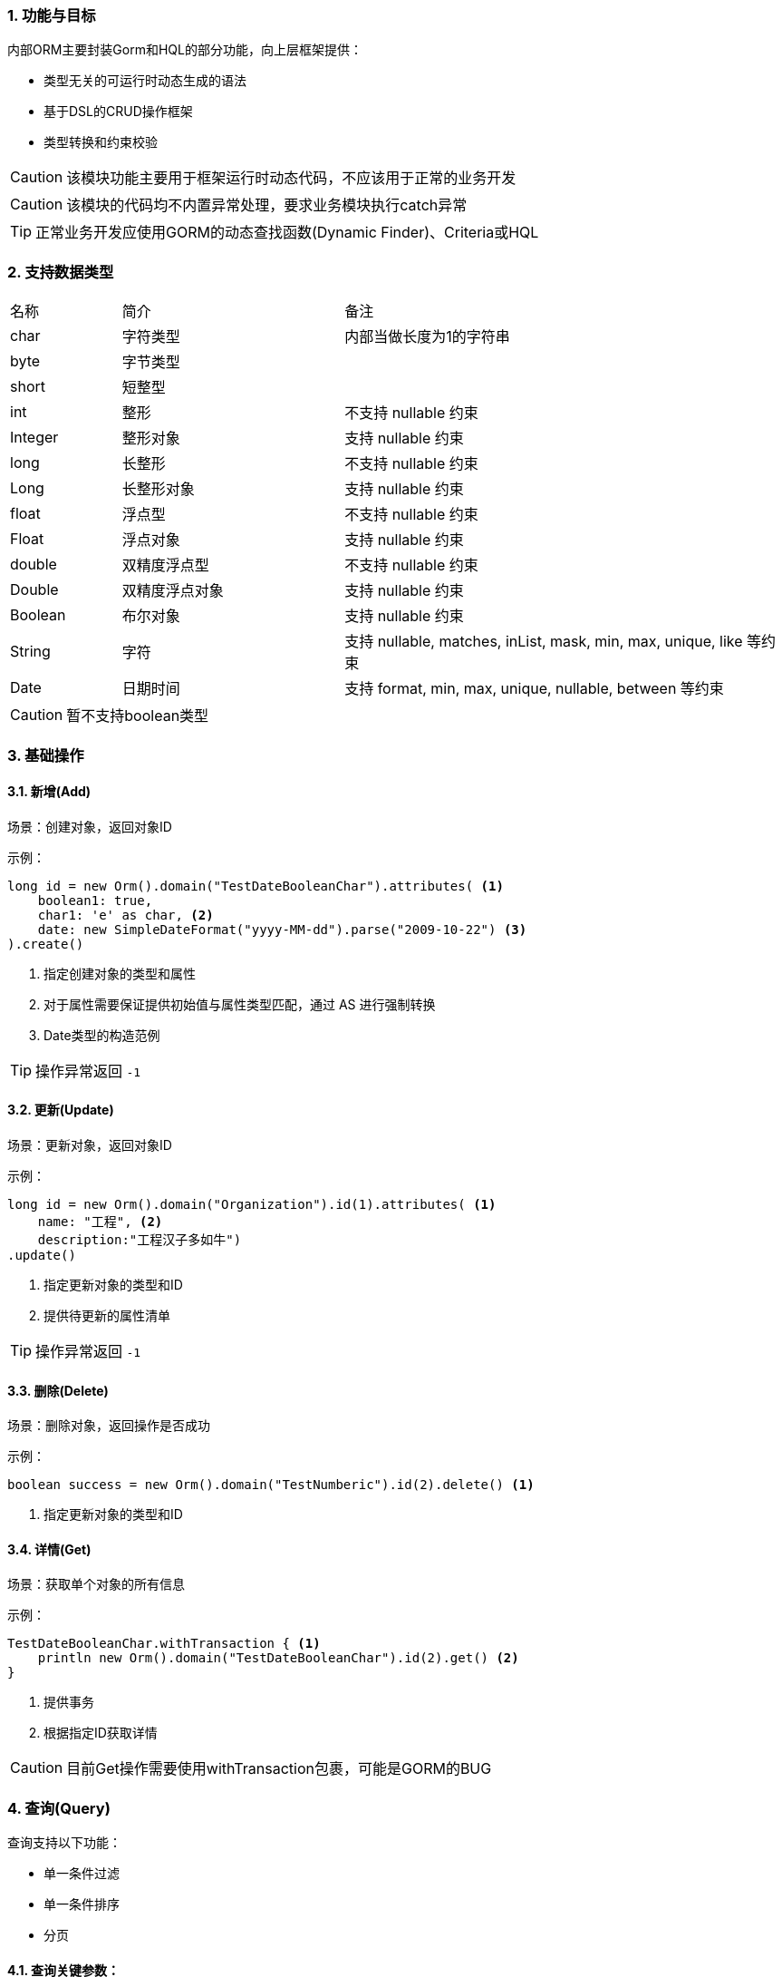 :!webfonts:
:imagesdir: ./images
:sectnums:

### 功能与目标

内部ORM主要封装Gorm和HQL的部分功能，向上层框架提供：

* 类型无关的可运行时动态生成的语法
* 基于DSL的CRUD操作框架
* 类型转换和约束校验

CAUTION: 该模块功能主要用于框架运行时动态代码，不应该用于正常的业务开发

CAUTION: 该模块的代码均不内置异常处理，要求业务模块执行catch异常

TIP: 正常业务开发应使用GORM的动态查找函数(Dynamic Finder)、Criteria或HQL

### 支持数据类型

[cols="1,2,4"]
|===
|名称|简介|备注
|char
|字符类型
|内部当做长度为1的字符串
|byte
|字节类型
|
|short
|短整型
|
|int
|整形
|不支持 nullable 约束
|Integer
|整形对象
|支持 nullable 约束
|long
|长整形
|不支持 nullable 约束
|Long
|长整形对象
|支持 nullable 约束
|float
|浮点型
|不支持 nullable 约束
|Float
|浮点对象
|支持 nullable 约束
|double
|双精度浮点型
|不支持 nullable 约束
|Double
|双精度浮点对象
|支持 nullable 约束
|Boolean
|布尔对象
|支持 nullable 约束
|String
|字符
|支持 nullable, matches, inList, mask, min, max, unique, like 等约束
|Date
|日期时间
|支持 format, min, max, unique, nullable, between 等约束
|===

CAUTION: 暂不支持boolean类型

### 基础操作

#### 新增(Add)

场景：创建对象，返回对象ID

示例：
[source,groovy]
----
long id = new Orm().domain("TestDateBooleanChar").attributes( <1>
    boolean1: true,
    char1: 'e' as char, <2>
    date: new SimpleDateFormat("yyyy-MM-dd").parse("2009-10-22") <3>
).create()
----
<1> 指定创建对象的类型和属性
<2> 对于属性需要保证提供初始值与属性类型匹配，通过 AS 进行强制转换
<3> Date类型的构造范例

TIP: 操作异常返回 `-1`

#### 更新(Update)

场景：更新对象，返回对象ID

示例：
[source,groovy]
----
long id = new Orm().domain("Organization").id(1).attributes( <1>
    name: "工程", <2>
    description:"工程汉子多如牛")
.update()
----
<1> 指定更新对象的类型和ID
<2> 提供待更新的属性清单

TIP: 操作异常返回 `-1`

#### 删除(Delete)

场景：删除对象，返回操作是否成功

示例：
[source,groovy]
----
boolean success = new Orm().domain("TestNumberic").id(2).delete() <1>
----
<1> 指定更新对象的类型和ID

#### 详情(Get)

场景：获取单个对象的所有信息

示例：
[source,groovy]
----
TestDateBooleanChar.withTransaction { <1>
    println new Orm().domain("TestDateBooleanChar").id(2).get() <2>
}
----
<1> 提供事务
<2> 根据指定ID获取详情

CAUTION: 目前Get操作需要使用withTransaction包裹，可能是GORM的BUG

### 查询(Query)

查询支持以下功能：

* 单一条件过滤
* 单一条件排序
* 分页

#### 查询关键参数：

[cols="1,2,4"]
|===
|名称|含义|备注
|max
|最大返回记录数
|分页大小
|offset
|偏移
|用于跳过分页
|orderBy
|排序字段
|
|direction
|排序方向
|取值: asc, desc
|filter
|过滤字段
|
|op
|过滤操作符
|取值: lt, le, eq, ge, gt, ne, like, between
|p1
|过滤操作数1
|
|p2
|过滤操作数2
|除between外，无需设置
|===

#### 简单查询

简单示例：
[source,groovy]
----
def list = new Orm().domain("TestDateBooleanChar").query() <1>

for(TestDateBooleanChar t in list){
    println "${t.id} date:${t.date} boolean:${t.boolean1} char:${t.char1}" <2>
}
----
<1> 创建并执行查询
<2> 使用查询结果

#### 带过滤查询

带过滤示例：
[source,groovy]
----
def list = new Orm().domain("TestDateBooleanChar")
    .filter("date") <1>
    .op("between") <2>
    .p1(new SimpleDateFormat("yyyy-MM-dd").parse("2009-10-22")) <3>
    .p2(new SimpleDateFormat("yyyy-MM-dd").parse("2009-10-24"))
    .query() <4>
----
<1> 过滤字段
<2> 过滤OP
<3> 过滤操作数
<4> 执行

#### 带排序查询

[source,groovy]
----
list= new Orm().domain("TestNumberic")
    .max(10) <1>
    .offset(5) <2>
    .filter("byte1")
    .op("le")
    .p1(15 as byte)
    .orderBy("int1") <3>
    .direction("desc") <4>
    .query()
----
<1> 分页大小
<2> 偏移
<3> 排序字段
<4> 排序方向

#### 计数(Count)

简单示例：
[source,groovy]
----
long num = new Orm().domain("TestNumberic").count() <1>

long num_filter = new Orm().domain("TestNumberic") <2>
    .filter("byte1")
    .op("le")
    .p1(15 as byte)
    .count()
----
<1> 创建并执行计数
<2> 执行带过滤的计数
